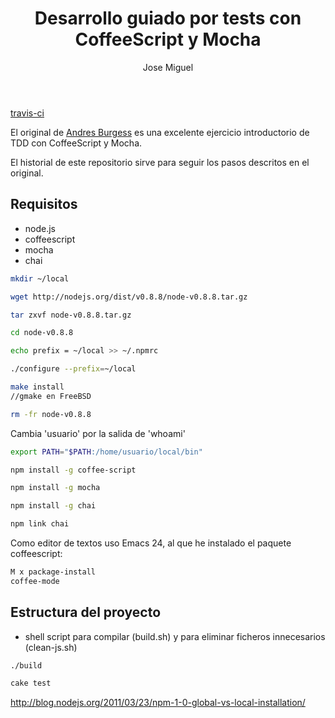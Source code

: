 #+TITLE: Desarrollo guiado por tests con CoffeeScript y Mocha
#+AUTHOR: Jose Miguel

[[https://secure.travis-ci.org/jm2dev/tdd-coffeescript.png]][[http://secure.travis-ci.org/jm2dev/tdd-coffeescript][travis-ci]]

El original de [[http://net.tutsplus.com/tutorials/javascript-ajax/better-coffeescript-testing-with-mocha][Andres Burgess]] es una excelente ejercicio introductorio
de TDD con CoffeeScript y Mocha.

El historial de este repositorio sirve para seguir los pasos descritos
en el original.

** Requisitos

- node.js
- coffeescript
- mocha
- chai

#+NAME: Instalación de node sin usuario privilegiado
#+BEGIN_SRC sh
mkdir ~/local

wget http://nodejs.org/dist/v0.8.8/node-v0.8.8.tar.gz

tar zxvf node-v0.8.8.tar.gz

cd node-v0.8.8

echo prefix = ~/local >> ~/.npmrc

./configure --prefix=~/local

make install 
//gmake en FreeBSD

rm -fr node-v0.8.8
#+END_SRC

Cambia 'usuario' por la salida de 'whoami'

#+NAME: Actualización de la variable PATH en zsh: .zshrc
#+BEGIN_SRC sh
export PATH="$PATH:/home/usuario/local/bin"
#+END_SRC

#+NAME: Instalación de los módulos
#+BEGIN_SRC sh
npm install -g coffee-script

npm install -g mocha

npm install -g chai

npm link chai
#+END_SRC

Como editor de textos uso Emacs 24, al que he instalado el paquete
coffeescript:

#+NAME: Coffee-mode para Emacs
#+BEGIN_SRC sh
M x package-install 
coffee-mode
#+END_SRC

** Estructura del proyecto

- shell script para compilar (build.sh) y para eliminar ficheros
  innecesarios (clean-js.sh)

#+NAME: Build
#+BEGIN_SRC sh
./build
#+END_SRC

#+NAME: Ejecutar tests
#+BEGIN_SRC sh
cake test
#+END_SRC
 

http://blog.nodejs.org/2011/03/23/npm-1-0-global-vs-local-installation/
